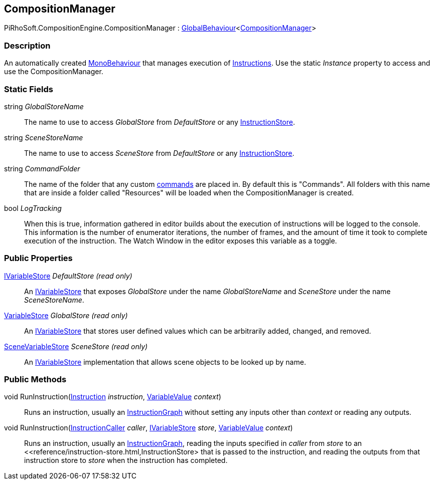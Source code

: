 [#reference/composition-manager]

## CompositionManager

PiRhoSoft.CompositionEngine.CompositionManager : link:/projects/unity-utilities/documentation/#/v10/reference/global-behaviour-1[GlobalBehaviour^]<<<reference/composition-manager.html,CompositionManager>>>

### Description

An automatically created https://docs.unity3d.com/ScriptReference/MonoBehaviour.html[MonoBehaviour^] that manages execution of <<reference/instruction.html,Instructions>>. Use the static _Instance_ property to access and use the CompositionManager.

### Static Fields

string _GlobalStoreName_::

The name to use to access _GlobalStore_ from _DefaultStore_ or any <<reference/instruction-store.html,InstructionStore>>.

string _SceneStoreName_::

The name to use to access _SceneStore_ from _DefaultStore_ or any <<reference/instruction-store.html,InstructionStore>>.

string _CommandFolder_::

The name of the folder that any custom <<reference/command.html,commands>> are placed in. By default this is "Commands". All folders with this name that are inside a folder called "Resources" will be loaded when the CompositionManager is created.

bool _LogTracking_::

When this is true, information gathered in editor builds about the execution of instructions will be logged to the console. This information is the number of enumerator iterations, the number of frames, and the amount of time it took to complete execution of the instruction. The Watch Window in the editor exposes this variable as a toggle.

### Public Properties

<<reference/i-variable-store.html,IVariableStore>> _DefaultStore_ _(read only)_::

An <<reference/i-variable-store.html,IVariableStore>> that exposes _GlobalStore_ under the name _GlobalStoreName_ and _SceneStore_ under the name _SceneStoreName_.

<<reference/variable-store.html,VariableStore>> _GlobalStore_ _(read only)_::

An <<reference/i-variable-store.html,IVariableStore>> that stores user defined values which can be arbitrarily added, changed, and removed.

<<reference/scene-variable-store.html,SceneVariableStore>> _SceneStore_ _(read only)_::

An <<reference/i-variable-store.html,IVariableStore>> implementation that allows scene objects to be looked up by name.

### Public Methods

void RunInstruction(<<reference/instruction.html,Instruction>> _instruction_, <<reference/variable-value.html,VariableValue>> _context_)::

Runs an instruction, usually an <<reference/instruction-graph.html,InstructionGraph>> without setting any inputs other than _context_ or reading any outputs.

void RunInstruction(<<reference/instruction-caller.html,InstructionCaller>> _caller_, <<reference/i-variable-store.html,IVariableStore>> _store_, <<reference/variable-value.html,VariableValue>> _context_)::

Runs an instruction, usually an <<reference/instruction-graph.html,InstructionGraph>>, reading the inputs specified in _caller_ from _store_ to an <<reference/instruction-store.html,InstructionStore> that is passed to the instruction, and reading the outputs from that instruction store to _store_ when the instruction has completed.
